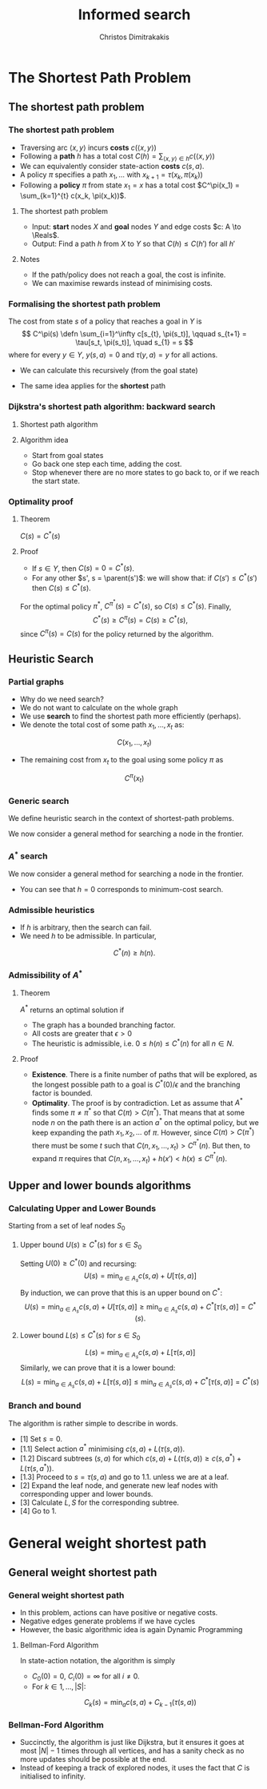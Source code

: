 #+TITLE: Informed search
#+AUTHOR: Christos Dimitrakakis
#+EMAIL:christos.dimitrakakis@unine.ch
#+LaTeX_HEADER: \usepackage{algorithm,algorithmic}
#+LaTeX_HEADER: \usepackage{tikz}
#+LaTeX_HEADER: \usepackage{amsmath}
#+LaTeX_HEADER: \usepackage{amssymb}
#+LaTeX_HEADER: \usepackage{isomath}
#+LaTeX_HEADER: \newcommand \E {\mathop{\mbox{\ensuremath{\mathbb{E}}}}\nolimits}
#+LaTeX_HEADER: \newcommand \Var {\mathop{\mbox{\ensuremath{\mathbb{V}}}}\nolimits}
#+LaTeX_HEADER: \newcommand \Bias {\mathop{\mbox{\ensuremath{\mathbb{B}}}}\nolimits}
#+LaTeX_HEADER: \newcommand\ind[1]{\mathop{\mbox{\ensuremath{\mathbb{I}}}}\left\{#1\right\}}
#+LaTeX_HEADER: \renewcommand \Pr {\mathop{\mbox{\ensuremath{\mathbb{P}}}}\nolimits}
#+LaTeX_HEADER: \DeclareMathOperator*{\argmax}{arg\,max}
#+LaTeX_HEADER: \DeclareMathOperator*{\argmin}{arg\,min}
#+LaTeX_HEADER: \DeclareMathOperator*{\sgn}{sgn}
#+LaTeX_HEADER: \newcommand \defn {\mathrel{\triangleq}}
#+LaTeX_HEADER: \newcommand \Reals {\mathbb{R}}
#+LaTeX_HEADER: \newcommand \Param {\Theta}
#+LaTeX_HEADER: \newcommand \param {\theta}
#+LaTeX_HEADER: \newcommand \vparam {\vectorsym{\theta}}
#+LaTeX_HEADER: \newcommand \mparam {\matrixsym{\Theta}}
#+LaTeX_HEADER: \newcommand \bW {\matrixsym{W}}
#+LaTeX_HEADER: \newcommand \bw {\vectorsym{w}}
#+LaTeX_HEADER: \newcommand \wi {\vectorsym{w}_i}
#+LaTeX_HEADER: \newcommand \wij {w_{i,j}}
#+LaTeX_HEADER: \newcommand \bA {\matrixsym{A}}
#+LaTeX_HEADER: \newcommand \ai {\vectorsym{a}_i}
#+LaTeX_HEADER: \newcommand \aij {a_{i,j}}
#+LaTeX_HEADER: \newcommand \bx {\vectorsym{x}}
#+LaTeX_HEADER: \newcommand \cset[2] {\left\{#1 ~\middle|~ #2 \right\}}
#+LaTeX_HEADER: \newcommand \pol {\pi}
#+LaTeX_HEADER: \newcommand \Pols {\Pi}
#+LaTeX_HEADER: \newcommand \mdp {\mu}
#+LaTeX_HEADER: \newcommand \MDPs {\mathcal{M}}
#+LaTeX_HEADER: \newcommand \bel {\beta}
#+LaTeX_HEADER: \newcommand \Bels {\mathcal{B}}
#+LaTeX_HEADER: \newcommand \Unif {\textrm{Unif}}
#+LaTeX_HEADER: \newcommand \Ber {\textrm{Bernoulli}}
#+LaTeX_HEADER: \newcommand \Mult {\textrm{Mult}}
#+LaTeX_HEADER: \newcommand \Beta {\textrm{Beta}}
#+LaTeX_HEADER: \newcommand \Dir {\textrm{Dir}}
#+LaTeX_HEADER: \newcommand \Normal {\textrm{Normal}}
#+LaTeX_HEADER: \newcommand \Simplex {\mathbb{\Delta}}
#+LaTeX_HEADER: \newcommand \pn {\param^{(n)}}
#+LaTeX_HEADER: \newcommand \pnn {\param^{(n+1)}}
#+LaTeX_HEADER: \newcommand \pnp {\param^{(n-1)}}
#+LaTeX_HEADER: \newcommand \parent {\texttt{parent}}
#+LaTeX_HEADER: \newcommand \child {\texttt{child}}
#+LaTeX_HEADER: \usetikzlibrary{shapes.geometric}
#+LaTeX_HEADER: \usetikzlibrary{arrows.meta, positioning, quotes}
#+LaTeX_HEADER: \tikzstyle{utility}=[diamond,draw=black,draw=blue!50,fill=blue!10,inner sep=0mm, minimum size=8mm]
#+LaTeX_HEADER: \tikzstyle{select}=[rectangle,draw=black,draw=blue!50,fill=blue!10,inner sep=0mm, minimum size=6mm]
#+LaTeX_HEADER: \tikzstyle{hidden}=[dashed,draw=black,fill=red!10]
#+LaTeX_HEADER: \tikzstyle{RV}=[circle,draw=black,draw=blue!50,fill=blue!10,inner sep=0mm, minimum size=6mm]
#+LaTeX_CLASS_OPTIONS: [smaller]
#+COLUMNS: %40ITEM %10BEAMER_env(Env) %9BEAMER_envargs(Env Args) %4BEAMER_col(Col) %10BEAMER_extra(Extra)
#+TAGS: activity advanced definition exercise homework project example theory code
#+OPTIONS:   H:3
* The Shortest Path Problem
** The shortest path problem
*** The shortest path problem
#+ATTR_BEAMER: :overlay <+->
- Traversing arc $\langle x, y \rangle$ incurs *costs* $c(\langle x,y \rangle)$
- Following a *path* $h$ has a total cost $C(h) = \sum_{\langle x,y \rangle \in h} c(\langle x,y \rangle)$
- We can equivalently consider state-action *costs* $c(s,a)$.
- A policy $\pi$ specifies a path $x_1, \ldots$ with $x_{k+1} = \tau(x_k, \pi(x_k))$
- Following a *policy* $\pi$ from state $x_1 = x$ has a total cost $C^\pi(x_1) = \sum_{k=1}^{t} c(x_k, \pi(x_k))$.
#+BEAMER: \pause
**** The shortest path problem
- Input:  *start* nodes $X$ and *goal* nodes $Y$ and edge costs $c: A \to \Reals$.
- Output: Find a path $h$ from $X$ to $Y$ so that $C(h) \leq C(h')$ for all $h'$ 
#+BEAMER: \pause
**** Notes
- If the path/policy does not reach a goal, the cost is infinite.
- We can maximise rewards instead of minimising costs.

  
*** Formalising the shortest path problem
The cost from state $s$ of a policy that reaches a goal in $Y$ is
\[
C^\pi(s) \defn \sum_{i=1}^\infty c[s_{t}, \pi(s_t)], \qquad s_{t+1} = \tau[s_t, \pi(s_t)], \quad s_{1} = s
\]
where for every $y \in Y$,  $y(s, a) = 0$ and $\tau(y,a) = y$ for all actions.
- We can calculate this recursively (from the goal state)
\begin{align}
C^\pi(s)
& = \sum_{i=1}^\infty c[s_{t}, \pi(s_t)]\\
& = c[s, \pi(s)] + \sum_{i=2}^\infty c[s_{t}, \pi(s_t)]\\
& = c[s, \pi(s)] + C^\pi\{\tau[s, \pi(s)]\}.
\end{align}
- The same idea applies for the *shortest* path
\begin{align}
C^*(s) 
\defn \min_\pi C^\pi(s)
= \min_a \left\{c[s, a] + C^*[\tau(s, a)]\right\}.
\end{align}

*** Dijkstra's shortest path algorithm: backward search
**** Shortest path algorithm
\begin{algorithmic}
\STATE Input: Goal states $Y$, starting state $x$.
\STATE Set $C(s) = 0$ for all states $s \in Y$, $F_0 = Y$.
\FOR {$t = 0,1, \ldots$}
\FOR {$s' \in F_t$}
\STATE $\pol(s) = \argmin_a c(s,a) + C(\tau(s, a))$
\STATE $C(s) = \min_a c(s,a) + C(\tau(s, a))$
\ENDFOR
\STATE $F_{t+1} = \parent(F_t)$.
\IF {$F_{t+1} = \emptyset$ or $x \in F_t$}
\RETURN $\pol, C$
\ENDIF
\ENDFOR
\end{algorithmic}
**** Algorithm idea
- Start from goal states
- Go back one step each time, adding the cost.
- Stop whenever there are no more states to go back to, or if we reach the start state.

*** Optimality proof
**** Theorem
$C(s) = C^*(s)$
**** Proof
- If $s \in Y$, then $C(s) = 0 = C^*(s)$.
- For any other $s', s = \parent(s')$: we will show that:
 if $C(s') \leq C^*(s')$ then $C(s) \leq C^*(s)$.
\begin{align*}
C(s)
&=
\min_a \left\{c(s,a) + C(\tau(s,a))\right\}
\tag{by definition}
\\
&\leq
\min_a \left\{ c(s,a) + C^*(\tau(s,a)) \right\}
\tag{by induction}
\\
&\leq
\min_a \left\{ c(s,a) + C^{\pi'}(\tau(s,a)) \right\},
\qquad \forall \pi'
\tag{by optimality}
\\
&\leq
C^\pi(s), \qquad \forall \pi.
\end{align*}
For the optimal policy $\pi^*$, $C^{\pi^*}(s) = C^*(s)$, so $C(s) \leq C^*(s)$. Finally,
\[
C^*(s) \geq C^{\pi}(s) = C(s) \geq C^*(s),
\]
since $C^{\pi}(s) = C(s)$ for the policy returned by the algorithm.
** Heuristic Search
*** Partial graphs
- Why do we need search?
- We do not want to calculate on the whole graph
- We use *search* to find the shortest path more efficiently (perhaps).
- We denote the total cost of some path $x_1, \ldots, x_t$ as:
\[
C(x_1, \ldots, x_t)
\]
- The remaining cost from $x_t$ to the goal using some policy $\pi$ as
\[
C^\pi(x_t)
\]

*** Generic search
We define heuristic search in the context of shortest-path problems.

We now consider a general method for searching a node in the frontier.

\begin{algorithmic}
\STATE \textbf{input} $G = \langle N, E \rangle$: Graph.
\STATE \textbf{input} $f : N \to \Reals$: evaluation function.
\STATE \textbf{input} $x$ : Start node
\STATE \textbf{function} \texttt{Heuristic Search}($G, x, h$)
\STATE $S' = \emptyset$ : Nodes searched.
\STATE $F = \{x\}$. Initialise the frontier
\STATE $c_x = 0$. Initialise the cost of node $x$
\WHILE {$F \neq \emptyset$}
\STATE $n = \argmin_{i \in F} f(i)$. Select "best" node.
\STATE $F = F \setminus \{n\}$. Remove $n$ from the frontier.
\IF {$n \notin S'$}
\STATE $B = \child(n) \setminus S'$. Get the set of unsearched children of $n$.
\STATE $\forall b \in B$, $b_i = c_n + c(n,b)$. Calculate the total cost to each child $b$.
\STATE $S' = S' \cup \{n\}$. Add $n$ to the list of searched nodes.
\STATE $F = F \cup B$. Add $n$'s children to the frontier.
\ENDIF
\ENDWHILE
\end{algorithmic}

*** $A^*$ search
We now consider a general method for searching a node in the frontier.

\begin{algorithmic}
\STATE \textbf{input} $G = \langle N, E \rangle$: Graph.
\STATE \textbf{input} $h : N \to \Reals$: heuristic function.
\STATE \textbf{input} $x$ : Start node
\STATE \textbf{function} \texttt{A-Star}($G, x, h$)
\STATE $S' = \emptyset$ : Nodes searched.
\STATE $F = \{x\}$. Initialise the frontier
\STATE $c_x = 0$. Initialise the cost of node $x$
\WHILE {$F \neq \emptyset$}
\STATE $n = \argmin_{i \in F} c_i + h(i)$. Select minimum cost + heuristic node.
\STATE $F = F \setminus \{n\}$. Remove $n$ from the frontier.
\IF {$n \notin S'$}
\STATE $B = \child(n) \setminus S'$. Get the set of unsearched children of $n$.
\STATE $\forall b \in B$, $b_i = c_n + c(n,b)$. Calculate the total cost to each child $b$.
\STATE $S' = S' \cup \{n\}$. Add $n$ to the list of searched nodes.
\STATE $F = F \cup B$. Add $n$'s children to the frontier.
\ENDIF
\ENDWHILE
\end{algorithmic}

- You can see that $h = 0$ corresponds to minimum-cost search.
*** Admissible heuristics
- If $h$ is arbitrary, then the search can fail.
- We need $h$ to be admissible. In particular,
\[
C^*(n) \geq h(n).
\]
*** Admissibility of $A^*$
**** Theorem
$A^*$ returns an optimal solution if
- The graph has a bounded branching factor.
- All costs are greater that $\epsilon > 0$
- The heuristic is admissible, i.e. $0 \leq h(n) \leq C^*(n)$ for all $n \in N$.
**** Proof
- *Existence*. There is a finite number of paths that will be explored, as the longest possible path to a goal is $C^*(0)/\epsilon$ and the branching factor is bounded.
- *Optimality*. The proof is by contradiction. Let as assume that $A^*$ finds some $\pi \neq \pi^*$ so that $C(\pi) > C(\pi^*)$. That means that at some node $n$ on the path there is an action $a^*$ on the optimal policy, but we keep expanding the path $x_1, x_2, \ldots$ of $\pi$. However, since $C(\pi) > C(\pi^*)$ there must be some $t$ such that $C(n, x_1, \ldots, x_t) > C^{\pi^*}(n)$. But then, to expand $\pi$ requires that $C(n, x_1, \ldots, x_t) + h(x') < h(x) \leq C^{\pi^*}(n)$.

** Upper and lower bounds algorithms
*** Calculating Upper and Lower Bounds
Starting from a set of leaf nodes $S_0$
**** Upper bound  $U(s) \geq C^*(s)$ for $s \in S_0$
Setting $U(0) \geq C^*(0)$ and recursing:
\[
U(s) = \min_{a \in A_s} c(s,a) + U[\tau(s,a)]
\]
By induction, we can prove that this is an upper bound on $C^*$:
\[
U(s) = \min_{a \in A_s} c(s,a) + U[\tau(s,a)]
\geq \min_{a \in A_s} c(s,a) + C^*[\tau(s,a)]
= C^*(s). 
\]

**** Lower bound  $L(s) \leq C^*(s)$ for $s \in S_0$
\[
L(s) = \min_{a \in A_s} c(s,a) + L[\tau(s,a)]
\]
Similarly, we can prove that it is a lower bound:
\[
L(s) = \min_{a \in A_s} c(s,a) + L[\tau(s,a)]
\leq \min_{a \in A_s} c(s,a) + C^*[\tau(s,a)]
= C^*(s)
\]
*** Branch and bound
The algorithm is rather simple to describe in words.
- [1] Set $s = 0$.
- [1.1] Select action $a^*$ minimising $c(s,a) + L(\tau(s,a))$.
- [1.2] Discard subtrees $(s,a)$ for which $c(s,a) + L(\tau(s,a)) \geq c(s,a^*) + L(\tau(s,a^*))$.
- [1.3] Proceed to $s = \tau(s,a)$ and go to 1.1. unless we are at a leaf.
- [2] Expand the leaf node, and generate new leaf nodes with corresponding upper and lower bounds.
- [3] Calculate $L, S$ for the corresponding subtree.
- [4] Go to 1.

* General weight shortest path
** General weight shortest path
*** General weight shortest path
- In this problem, actions can have positive or negative costs.
- Negative edges generate problems if we have cycles
- However, the basic algorithmic idea is again Dynamic Programming
**** Bellman-Ford Algorithm
In state-action notation, the algorithm is simply
- $C_0(0) = 0$, $C_i(0) = \infty$ for all $i \neq 0$.
- For $k \in 1, \ldots, |S|$:
\[
C_{k}(s) = \min_a c(s,a) + C_{k-1}(\tau(s,a))
\]

*** Bellman-Ford Algorithm

\begin{algorithmic}
\STATE $C(0) = 0$. $C(i) = \infty$, for $i \neq 0$.
\FOR {$i \in 1, \ldots, |N| - 1$}
\FOR {all edges $(i,j)$}
\IF {$C(i) + c(i,j) < C(j)$}
\STATE $c(j) = C(i) + c(i,j)$
\ENDIF
\ENDFOR
\ENDFOR
\FOR {all edges $(i,j)$}
\IF {$C(i) + c(i,j) < C(j)$}
\STATE \textbf{error} "Negative cycle"
\ENDIF
\ENDFOR
\end{algorithmic}

- Succinctly, the algorithm is just like Dijkstra, but it ensures it goes at most $|N| - 1$ times through all vertices, and has a sanity check as no more updates should be possible at the end.
- Instead of keeping a track of explored nodes, it uses the fact that $C$ is initialised to infinity.




